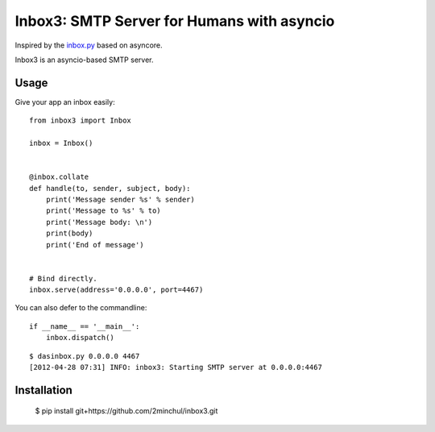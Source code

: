 Inbox3: SMTP Server for Humans with asyncio
===========================================


Inspired by the `inbox.py <https://github.com/kennethreitz/inbox.py>`_ based on asyncore.

Inbox3 is an asyncio-based SMTP server.

Usage
-----

Give your app an inbox easily::

    from inbox3 import Inbox

    inbox = Inbox()


    @inbox.collate
    def handle(to, sender, subject, body):
        print('Message sender %s' % sender)
        print('Message to %s' % to)
        print('Message body: \n')
        print(body)
        print('End of message')


    # Bind directly.
    inbox.serve(address='0.0.0.0', port=4467)


You can also defer to the commandline::

    if __name__ == '__main__':
        inbox.dispatch()

::

    $ dasinbox.py 0.0.0.0 4467
    [2012-04-28 07:31] INFO: inbox3: Starting SMTP server at 0.0.0.0:4467


Installation
------------

    $ pip install git+https://github.com/2minchul/inbox3.git
